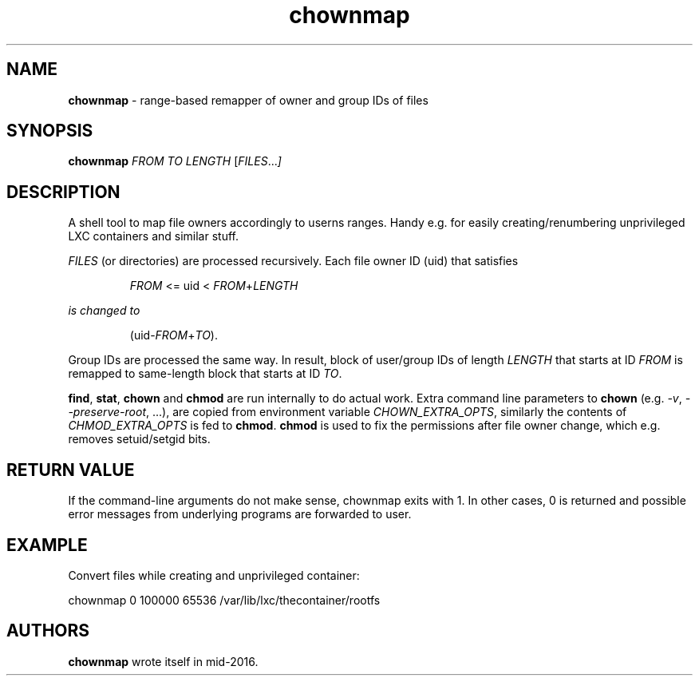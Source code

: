 .TH chownmap 1 2016-09-17 "chownmap" "chownmap"
.SH NAME
.B chownmap
\- range-based remapper of owner and group IDs of files
.SH SYNOPSIS
.B chownmap
.RI \fIFROM\fR
.RI \fITO\fR
.RI \fILENGTH\fR
.RI [ \fIFILES\fR ... ]

.SH DESCRIPTION
A shell tool to map file owners accordingly to userns ranges. Handy e.g. for
easily creating/renumbering unprivileged LXC containers and similar stuff.

\fIFILES\fR (or directories) are processed recursively. Each file owner ID
(uid) that satisfies

.RS
\fIFROM\fR <= uid < \fIFROM\fR+\fILENGTH\f
.RE

is changed to

.RS
\fR(uid-\fIFROM\fR+\fITO\fR).
.RE

Group IDs are processed the same way. In result, block of user/group IDs of
length \fILENGTH\fR that starts at ID \fIFROM\fR is remapped to same-length
block that starts at ID \fITO\fR.

\fBfind\fR, \fBstat\fR, \fBchown\fR and \fBchmod\fR are run internally to do
actual work. Extra command line parameters to \fBchown\fR (e.g. \fI-v\fR,
\fI--preserve-root\fR, ...), are copied from environment variable
\fICHOWN_EXTRA_OPTS\fR, similarly the contents of \fICHMOD_EXTRA_OPTS\fR is fed
to \fBchmod\fR. \fBchmod\fR is used to fix the permissions after file owner
change, which e.g. removes setuid/setgid bits.

.SH RETURN VALUE

If the command-line arguments do not make sense, chownmap exits with 1. In
other cases, 0 is returned and possible error messages from underlying programs
are forwarded to user.

.SH EXAMPLE

Convert files while creating and unprivileged container:

.nf
.sp
chownmap 0 100000 65536 /var/lib/lxc/thecontainer/rootfs
.fi

.SH AUTHORS

\fBchownmap\fR wrote itself in mid-2016.

